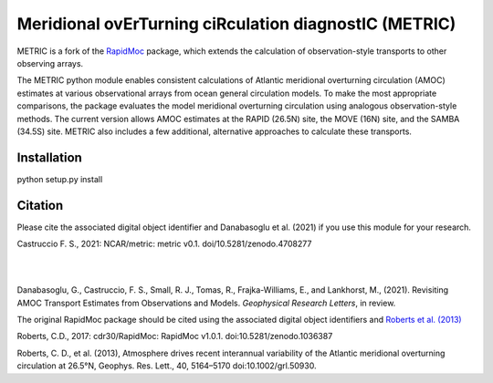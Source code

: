 Meridional ovErTurning ciRculation diagnostIC (METRIC)
======================================================

METRIC is a fork of the `RapidMoc <https://github.com/cdr30/RapidMoc>`_ package, which extends the calculation of observation-style transports to other observing arrays.

The METRIC python module enables consistent calculations of Atlantic meridional overturning circulation (AMOC) 
estimates at various observational arrays from ocean general circulation models. To make the most appropriate comparisons, 
the package evaluates the model meridional overturning circulation using analogous observation-style methods.
The current version allows AMOC estimates at the RAPID (26.5N) site, the MOVE (16N) site, and the SAMBA (34.5S) site. 
METRIC also includes a few additional, alternative approaches to calculate these transports.


Installation
------------

python setup.py install


Citation
--------

Please cite the associated digital object identifier and Danabasoglu et al. (2021) if you use this module for your research.

Castruccio F. S., 2021: NCAR/metric: metric v0.1. doi/10.5281/zenodo.4708277

.. image:: https://zenodo.org/badge/331704850.svg
   :target: https://zenodo.org/badge/latestdoi/331704850
|
|
Danabasoglu, G., Castruccio, F. S.,  Small, R. J., Tomas, R., Frajka-Williams, E., and Lankhorst, M., (2021). Revisiting AMOC Transport Estimates from Observations and Models. *Geophysical Research Letters*, in review. 

The original RapidMoc package should be cited using the associated digital object identifiers and `Roberts et al. (2013) <http://onlinelibrary.wiley.com/doi/10.1002/grl.50930/full>`_

Roberts, C.D., 2017: cdr30/RapidMoc: RapidMoc v1.0.1. doi:10.5281/zenodo.1036387

Roberts, C. D., et al. (2013), Atmosphere drives recent interannual variability of the Atlantic meridional overturning circulation at 26.5°N, Geophys. Res. Lett., 40, 5164–5170 doi:10.1002/grl.50930.
